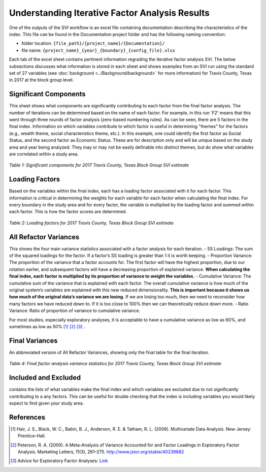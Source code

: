 Understanding Iterative Factor Analysis Results
===============================================

One of the outputs of the SVI workflow is an excel file containing documentation describing the characteristics of the index. This file can be found in the Documentation project folder and has the following naming convention:

- folder location: ``{file_path}/{project_name}/{Documentation}/`` 
- file name: ``{project_name}_{year}_{boundary}_{config_file}.xlsx``

Each tab of the excel sheet contains pertinent information regrading the iterative factor analysis SVI. The below subsections discusses what information is stored in each sheet and shows examples from an SVI run using the standard set of 27 variables (see :doc:`background <../Background/background>` for more information) for Travis County, Texas in 2017 at the block group level. 


Significant Components
----------------------
This sheet shows what components are significantly contributing to each factor from the final factor analysis. The number of iterations can be determined based on the name of each factor. For example, in this run *'F2'* means that this went through three rounds of factor analysis (zero-based numbering rules). As can be seen, there are 5 factors in the final index. Information on which variables contribute to which factor is useful in determining "themes" for the factors (e.g., wealth theme, social characteristics theme, etc.). In this example, one could identify the first factor as Social Status, and the second factor as Economic Status. These are for description only and will be unique based on the study area and year being analyzed. They may or may not be easily definable into distinct themes, but do show what variables are correlated within a study area. 

.. figure:: ../Background/sig_comp_.pdf
   :alt: Table of significant components for 2017 Travis County, Texas Block Group SVI estimate

*Table 1: Significant components for 2017 Travis County, Texas Block Group SVI estimate*



Loading Factors
---------------
Based on the variables within the final index, each has a loading factor associated with it for each factor. This information is critical in determining the weights for each variable for each factor when calculating the final index. For every boundary in the study area and for every factor, the variable is multiplied by the loading factor and summed within each factor. This is how the factor scores are determined. 

.. figure:: ../Background/loading_fac_.pdf
   :alt: Table of loading factors for 2017 Travis County, Texas Block Group SVI estimate

*Table 2: Loading factors for 2017 Travis County, Texas Block Group SVI estimate*



All Refactor Variances
----------------------
This shows the four main variance statistics associated with a factor analysis for each iteration.
- SS Loadings: The sum of the squared loadings for the factor. If a factor’s SS loading is greater than 1 it is worth keeping.
- Proportion Variance: The proportion of the variance that a factor accounts for. The first factor will have the highest proportion, due to our rotation earlier, and subsequent factors will have a decreasing proportion of explained variance. **When calculating the final index, each factor is multiplied by its proportion of variance to weight the variables.**
- Cumulative Variance: The cumulative sum of the variance that is explained with each factor. The overall cumulative variance is how much of the original system’s variables are explained with this new reduced dimensionality. **This is important because it shows us how much of the original data’s variance we are losing.** If we are losing too much, then we need to reconsider how many factors we have reduced down to. If it is too close to 100% then we can theoretically reduce down more.
- Ratio Variance: Ratio of proportion of variance to cumulative variance.

For most studies, especially exploratory analyses, it is acceptable to have a cumulative variance as low as 60%, and sometimes as low as 50% [1]_ [2]_ [3]_ . 


Final Variances
---------------
An abbreviated version of All Refactor Variances, showing only the final table for the final iteration.

.. figure:: ../Background/final_fac_.pdf
   :alt: Table of Final factor analysis variance statistics for 2017 Travis County, Texas Block Group SVI estimate

*Table 4: Final factor analysis variance statistics for 2017 Travis County, Texas Block Group SVI estimate*



Included and Excluded
---------------------
contains the lists of what variables make the final index and which variables are excluded due to not significantly contributing to a any factors. This can be useful for double checking that the index is including variables you would likely expect to find given your study area. 



References
----------

.. [1] Hair, J. S., Black, W. C., Babin, B. J., Anderson, R. E. & Tatham, R. L. (2006). Multivariate Data Analysis. New Jersey: Prentice-Hall.

.. [2] Peterson, R. A. (2000). A Meta-Analysis of Variance Accounted for and Factor Loadings in Exploratory Factor Analysis. Marketing Letters, 11(3), 261–275. http://www.jstor.org/stable/40239882

.. [3] Advice for Exploratory Factor Analyses: `Link <http://www.open-access.bcu.ac.uk/6076/1/__staff_shares_storage%20500mb_Library_ID112668_Stats%20Advisory_New%20Statistics%20Workshops_18ExploratoryFactorAnalysis_ExploratoryFactorAnalysis4.pdf>`_

